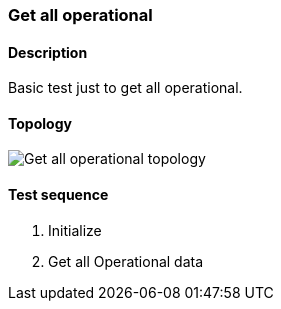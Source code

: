 === Get all operational
==== Description
Basic test just to get all operational.

==== Topology
ifdef::topdoc[]
image::/home/lazzer/Documents/addiva/infix/test/case/misc/operational_all/topology.png[Get all operational topology]

endif::topdoc[]
ifndef::topdoc[]
ifdef::testgroup[]
image::lazzer/Documents/addiva/infix/test/case/misc/operational_all/topology.png[Get all operational topology]

endif::testgroup[]
ifndef::testgroup[]
image::topology.png[Get all operational topology]

endif::testgroup[]
endif::topdoc[]
==== Test sequence
. Initialize
. Get all Operational data


<<<

